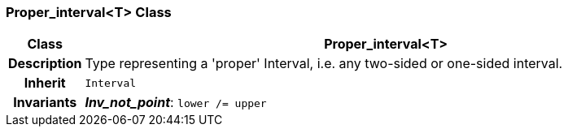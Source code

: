 === Proper_interval<T> Class

[cols="^1,3,5"]
|===
h|*Class*
2+^h|*Proper_interval<T>*

h|*Description*
2+a|Type representing a 'proper' Interval, i.e. any two-sided or one-sided interval.

h|*Inherit*
2+|`Interval`


h|*Invariants*
2+a|*_Inv_not_point_*: `lower /= upper`
|===
